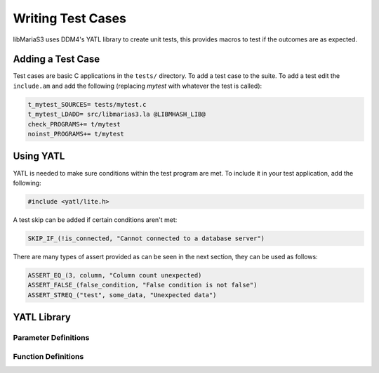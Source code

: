 Writing Test Cases
==================

libMariaS3 uses DDM4's YATL library to create unit tests, this provides macros to test if the outcomes are as expected.

Adding a Test Case
------------------

Test cases are basic C applications in the ``tests/`` directory.  To add a test case to the suite.  To add a test edit the ``include.am`` and add the following (replacing *mytest* with whatever the test is called):

.. code-block:: makefile

   t_mytest_SOURCES= tests/mytest.c
   t_mytest_LDADD= src/libmarias3.la @LIBMHASH_LIB@
   check_PROGRAMS+= t/mytest
   noinst_PROGRAMS+= t/mytest


Using YATL
----------

YATL is needed to make sure conditions within the test program are met.  To include it in your test application, add the following:

.. code-block:: c

   #include <yatl/lite.h>

A test skip can be added if certain conditions aren't met:

.. code-block:: c

   SKIP_IF_(!is_connected, "Cannot connected to a database server")

There are many types of assert provided as can be seen in the next section, they can be used as follows:

.. code-block:: c

   ASSERT_EQ_(3, column, "Column count unexpected)
   ASSERT_FALSE_(false_condition, "False condition is not false")
   ASSERT_STREQ_("test", some_data, "Unexpected data")

YATL Library
------------

Parameter Definitions
^^^^^^^^^^^^^^^^^^^^^

.. c:type:: __expression

   An expression typically used in an ``if`` statement.

.. c:type:: __expected

   An expected variable or expression

.. c:type:: __actual

   The actual variable or expression

.. c:type:: __expected_str

   The expected string

.. c:type:: __actual_str

   The actual string to compare with

.. c:type:: __length

   The length of a string for comparison

Function Definitions
^^^^^^^^^^^^^^^^^^^^

.. c:macro:: SKIP_IF(__expression)

   Skips the test if the expression is true

.. c:macro:: SKIP_IF_(__expression, ...)

   Skips the test if the expression is true and uses a printf style format message

.. c:macro:: ASSERT_TRUE(__expression)

   Make sure the expression is true, test will fail if it is false

.. c:macro:: ASSERT_FALSE(__expression)

   Make sure the expression is false, test will fail if it is true

.. c:macro:: ASSERT_FALSE_(__expression, ...)

   Make sure the expression is false and use a printf style format message to fail if it is true.

.. c:macro:: ASSERT_NULL_(__expression, ...)

   Make sure the expression is :c:type:`NULL` and use a printf style format message to fail if it isn't.

.. c:macro:: ASSERT_NOT_NULL(__expression)

   Make sure the expression is not :c:type:`NULL`, test will fail if it is :c:type:`NULL`.

.. c:macro:: ASSERT_NOT_NULL_(__expression, ...)

   Make sure the expression is not :c:type:`NULL` and use a printf style format message to fail if it is.

.. c:macro:: ASSERT_TRUE_(__expression, ...)

   Make sure the expression is ``true`` and use a printf style format message to fail if it is not.

.. c:macro:: ASSERT_EQ(__expected, __actual)

   Make sure that one condition or variable matches another one.

   .. note::
      Not suitable for string matching

.. c:macro:: ASSERT_EQ_(__expected, __actual, ...)

   Make sure that one condition or variable matches another one and use a printf style format message to fail if the do not match.

   .. note::
      Not suitable for string matching

.. c:macro:: ASSERT_NEQ(__expected, __actual)

   Make sure that one condition or variable does not match another one.

   .. note::
      Not suitable for string matching

.. c:macro:: ASSERT_NEQ_(__expected, __actual, ...)

   Make sure that one condition or variable does not match another one and use a printf style format message to fail if they do match.

   .. note::
      Not suitable for string matching

.. c:macro:: ASSERT_STREQ(__expected_str, __actual_str)

   Compare one ``NUL`` terminated string with another one and fail if they do not match.

.. c:macro:: ASSERT_STREQ_(__expected_str, __actual_str, ...)

   Compare one ``NUL`` terminated string with another one and use a printf style format message to fail if they do not match.

.. c:macro:: ASSERT_STREQL_(__expected_str, __actual_str, __length, ...)

   Compare a string of :c:type:`__length` to another one and use a printf style format message to fail if they do not match.

   .. note::
      This is designed for use with non-NUL-terminated strings.

.. c:macro:: ASSERT_STRNE(__expected_str, __actual_str)

   Compare one ``NUL`` terminated string with another one and fail if they match.

.. c:macro:: ASSERT_STRNE_(__expected_str, __actual_str, ...)

   Compare one ``NUL`` terminated string with another one and use a printf style format message to fail if they match.


